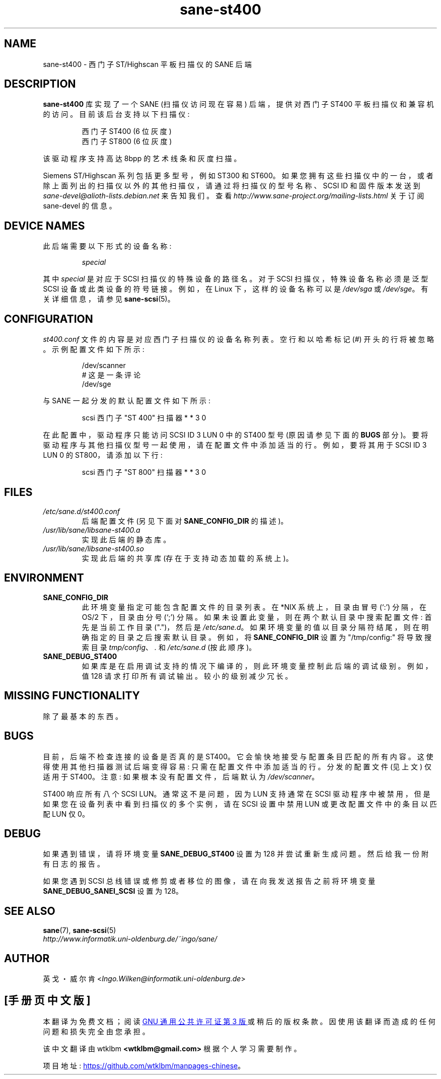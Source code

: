 .\" -*- coding: UTF-8 -*-
.\"*******************************************************************
.\"
.\" This file was generated with po4a. Translate the source file.
.\"
.\"*******************************************************************
.TH sane\-st400 5 "14 Jul 2008" "" "SANE Scanner Access Now Easy"
.IX sane\-st400
.SH NAME
sane\-st400 \- 西门子 ST/Highscan 平板扫描仪的 SANE 后端
.SH DESCRIPTION
\fBsane\-st400\fP 库实现了一个 SANE (扫描仪访问现在容易) 后端，提供对西门子 ST400 平板扫描仪和兼容机的访问。
目前该后台支持以下扫描仪:
.PP
.RS
西门子 ST400 (6 位灰度)
.br
西门子 ST800 (6 位灰度)
.br
.RE
.PP
该驱动程序支持高达 8bpp 的艺术线条和灰度扫描。
.PP
Siemens ST/Highscan 系列包括更多型号，例如 ST300 和 ST600。
如果您拥有这些扫描仪中的一台，或者除上面列出的扫描仪以外的其他扫描仪，请通过将扫描仪的型号名称、SCSI ID 和固件版本发送到
\fIsane\-devel@alioth\-lists.debian.net\fP 来告知我们。 查看
\fIhttp://www.sane\-project.org/mailing\-lists.html\fP 关于订阅 sane\-devel 的信息。

.SH "DEVICE NAMES"
此后端需要以下形式的设备名称:
.PP
.RS
\fIspecial\fP
.RE
.PP
其中 \fIspecial\fP 是对应于 SCSI 扫描仪的特殊设备的路径名。对于 SCSI 扫描仪，特殊设备名称必须是泛型 SCSI
设备或此类设备的符号链接。 例如，在 Linux 下，这样的设备名称可以是 \fI/dev/sga\fP 或 \fI/dev/sge\fP。 有关详细信息，请参见
\fBsane\-scsi\fP(5)。

.SH CONFIGURATION
\fIst400.conf\fP 文件的内容是对应西门子扫描仪的设备名称列表。 空行和以哈希标记 (#) 开头的行将被忽略。 示例配置文件如下所示:
.PP
.RS
/dev/scanner
.br
# 这是一条评论
.br
/dev/sge
.RE
.PP
与 SANE 一起分发的默认配置文件如下所示:
.PP
.RS
scsi 西门子 "ST 400" 扫描器 * * 3 0
.RE
.PP
在此配置中，驱动程序只能访问 SCSI ID 3 LUN 0 中的 ST400 型号 (原因请参见下面的 \fBBUGS\fP 部分)。
要将驱动程序与其他扫描仪型号一起使用，请在配置文件中添加适当的行。 例如，要将其用于 SCSI ID 3 LUN 0 的 ST800，请添加以下行:
.PP
.RS
scsi 西门子 "ST 800" 扫描器 * * 3 0
.RE

.SH FILES
.TP 
\fI/etc/sane.d/st400.conf\fP
后端配置文件 (另见下面对 \fBSANE_CONFIG_DIR\fP 的描述)。
.TP 
\fI/usr/lib/sane/libsane\-st400.a\fP
实现此后端的静态库。
.TP 
\fI/usr/lib/sane/libsane\-st400.so\fP
实现此后端的共享库 (存在于支持动态加载的系统上)。
.SH ENVIRONMENT
.TP 
\fBSANE_CONFIG_DIR\fP
此环境变量指定可能包含配置文件的目录列表。 在 *NIX 系统上，目录由冒号 (`:') 分隔，在 OS/2 下，目录由分号 (`;') 分隔。
如果未设置此变量，则在两个默认目录中搜索配置文件: 首先是当前工作目录 (".")，然后是 \fI/etc/sane.d\fP。
如果环境变量的值以目录分隔符结尾，则在明确指定的目录之后搜索默认目录。 例如，将 \fBSANE_CONFIG_DIR\fP 设置为
"/tmp/config:" 将导致搜索目录 \fItmp/config\fP、\fI.\fP 和 \fI/etc/sane.d\fP (按此顺序)。
.TP 
\fBSANE_DEBUG_ST400\fP
如果库是在启用调试支持的情况下编译的，则此环境变量控制此后端的调试级别。例如，值 128 请求打印所有调试输出。较小的级别减少冗长。

.SH "MISSING FUNCTIONALITY"

除了最基本的东西。

.SH BUGS
目前，后端不检查连接的设备是否真的是 ST400。 它会愉快地接受与配置条目匹配的所有内容。 这使得使用其他扫描器测试后端变得容易:
只需在配置文件中添加适当的行。 分发的配置文件 (见上文) 仅适用于 ST400。 注意: 如果根本没有配置文件，后端默认为
\fI/dev/scanner\fP。
.PP
ST400 响应所有八个 SCSI LUN。 通常这不是问题，因为 LUN 支持通常在 SCSI
驱动程序中被禁用，但是如果您在设备列表中看到扫描仪的多个实例，请在 SCSI 设置中禁用 LUN 或更改配置文件中的条目以匹配 LUN 仅 0。

.SH DEBUG
如果遇到错误，请将环境变量 \fBSANE_DEBUG_ST400\fP 设置为 128 并尝试重新生成问题。然后给我一份附有日志的报告。
.PP
如果您遇到 SCSI 总线错误或修剪或者移位的图像，请在向我发送报告之前将环境变量 \fBSANE_DEBUG_SANEI_SCSI\fP 设置为 128。

.SH "SEE ALSO"
\fBsane\fP(7), \fBsane\-scsi\fP(5)
.br
\fIhttp://www.informatik.uni\-oldenburg.de/~ingo/sane/\fP

.SH AUTHOR
英戈・威尔肯 <\fIIngo.Wilken@informatik.uni\-oldenburg.de\fP>
.PP
.SH [手册页中文版]
.PP
本翻译为免费文档；阅读
.UR https://www.gnu.org/licenses/gpl-3.0.html
GNU 通用公共许可证第 3 版
.UE
或稍后的版权条款。因使用该翻译而造成的任何问题和损失完全由您承担。
.PP
该中文翻译由 wtklbm
.B <wtklbm@gmail.com>
根据个人学习需要制作。
.PP
项目地址:
.UR \fBhttps://github.com/wtklbm/manpages-chinese\fR
.ME 。
